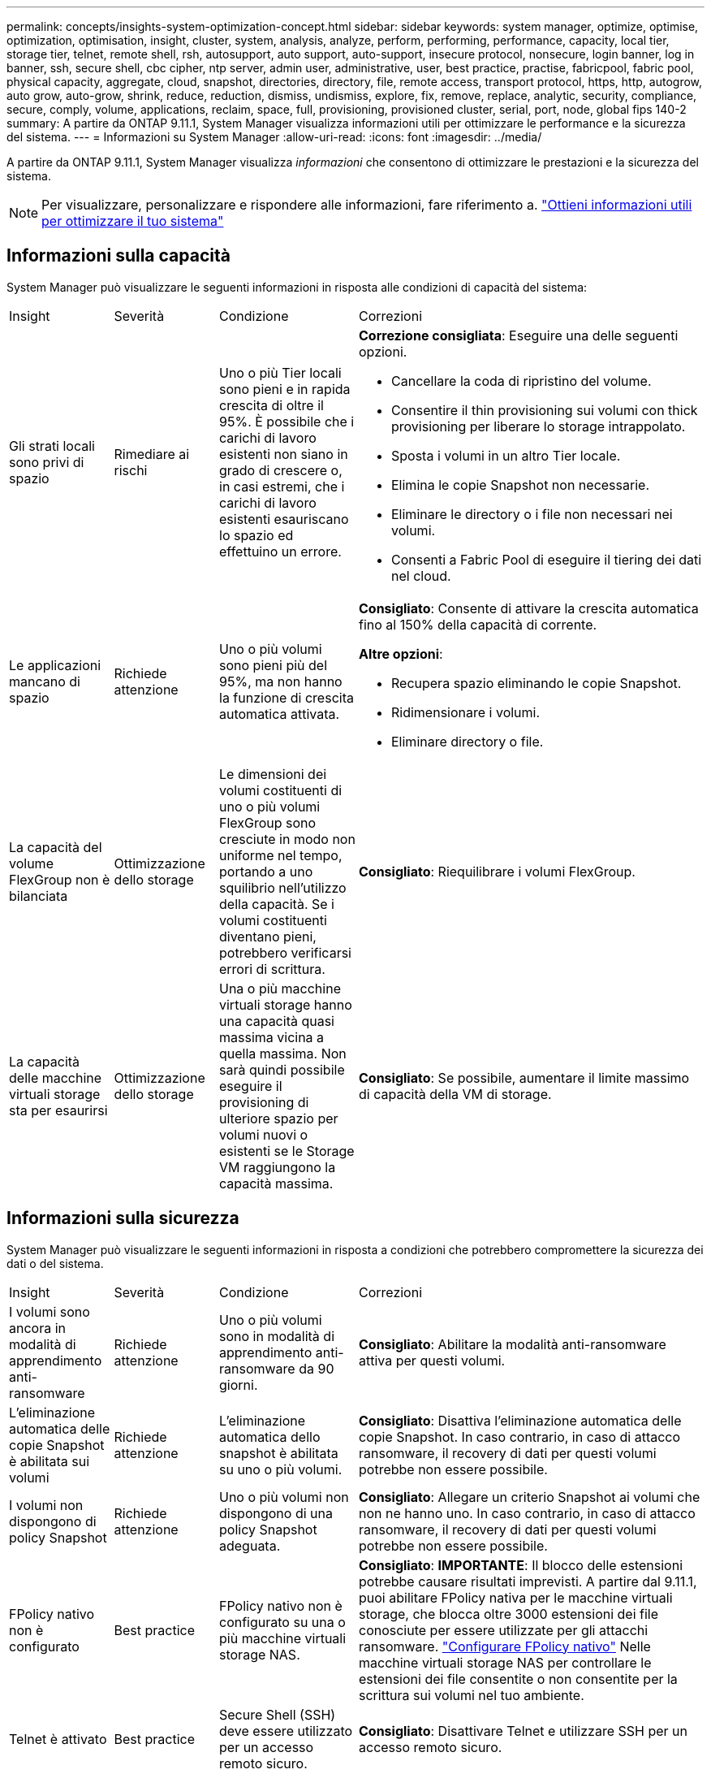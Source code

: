 ---
permalink: concepts/insights-system-optimization-concept.html 
sidebar: sidebar 
keywords: system manager, optimize, optimise, optimization, optimisation, insight, cluster, system, analysis, analyze, perform, performing, performance, capacity, local tier, storage tier, telnet, remote shell, rsh, autosupport, auto support, auto-support, insecure protocol, nonsecure, login banner, log in banner, ssh, secure shell, cbc cipher, ntp server, admin user, administrative, user, best practice, practise, fabricpool, fabric pool, physical capacity, aggregate, cloud, snapshot, directories, directory, file, remote access, transport protocol, https, http, autogrow, auto grow, auto-grow, shrink, reduce, reduction, dismiss, undismiss, explore, fix, remove, replace, analytic, security, compliance, secure, comply, volume, applications, reclaim, space, full, provisioning, provisioned cluster, serial, port, node, global fips 140-2 
summary: A partire da ONTAP 9.11.1, System Manager visualizza informazioni utili per ottimizzare le performance e la sicurezza del sistema. 
---
= Informazioni su System Manager
:allow-uri-read: 
:icons: font
:imagesdir: ../media/


[role="lead"]
A partire da ONTAP 9.11.1, System Manager visualizza _informazioni_ che consentono di ottimizzare le prestazioni e la sicurezza del sistema.


NOTE: Per visualizzare, personalizzare e rispondere alle informazioni, fare riferimento a. link:../insights-system-optimization-task.html["Ottieni informazioni utili per ottimizzare il tuo sistema"]



== Informazioni sulla capacità

System Manager può visualizzare le seguenti informazioni in risposta alle condizioni di capacità del sistema:

[cols="15,15,20,50"]
|===


| Insight | Severità | Condizione | Correzioni 


 a| 
Gli strati locali sono privi di spazio
 a| 
Rimediare ai rischi
 a| 
Uno o più Tier locali sono pieni e in rapida crescita di oltre il 95%. È possibile che i carichi di lavoro esistenti non siano in grado di crescere o, in casi estremi, che i carichi di lavoro esistenti esauriscano lo spazio ed effettuino un errore.
 a| 
*Correzione consigliata*: Eseguire una delle seguenti opzioni.

* Cancellare la coda di ripristino del volume.
* Consentire il thin provisioning sui volumi con thick provisioning per liberare lo storage intrappolato.
* Sposta i volumi in un altro Tier locale.
* Elimina le copie Snapshot non necessarie.
* Eliminare le directory o i file non necessari nei volumi.
* Consenti a Fabric Pool di eseguire il tiering dei dati nel cloud.




 a| 
Le applicazioni mancano di spazio
 a| 
Richiede attenzione
 a| 
Uno o più volumi sono pieni più del 95%, ma non hanno la funzione di crescita automatica attivata.
 a| 
*Consigliato*: Consente di attivare la crescita automatica fino al 150% della capacità di corrente.

*Altre opzioni*:

* Recupera spazio eliminando le copie Snapshot.
* Ridimensionare i volumi.
* Eliminare directory o file.




 a| 
La capacità del volume FlexGroup non è bilanciata
 a| 
Ottimizzazione dello storage
 a| 
Le dimensioni dei volumi costituenti di uno o più volumi FlexGroup sono cresciute in modo non uniforme nel tempo, portando a uno squilibrio nell'utilizzo della capacità.  Se i volumi costituenti diventano pieni, potrebbero verificarsi errori di scrittura.
 a| 
*Consigliato*: Riequilibrare i volumi FlexGroup.



 a| 
La capacità delle macchine virtuali storage sta per esaurirsi
 a| 
Ottimizzazione dello storage
 a| 
Una o più macchine virtuali storage hanno una capacità quasi massima vicina a quella massima.  Non sarà quindi possibile eseguire il provisioning di ulteriore spazio per volumi nuovi o esistenti se le Storage VM raggiungono la capacità massima.
 a| 
*Consigliato*: Se possibile, aumentare il limite massimo di capacità della VM di storage.

|===


== Informazioni sulla sicurezza

System Manager può visualizzare le seguenti informazioni in risposta a condizioni che potrebbero compromettere la sicurezza dei dati o del sistema.

[cols="15,15,20,50"]
|===


| Insight | Severità | Condizione | Correzioni 


 a| 
I volumi sono ancora in modalità di apprendimento anti-ransomware
 a| 
Richiede attenzione
 a| 
Uno o più volumi sono in modalità di apprendimento anti-ransomware da 90 giorni.
 a| 
*Consigliato*: Abilitare la modalità anti-ransomware attiva per questi volumi.



 a| 
L'eliminazione automatica delle copie Snapshot è abilitata sui volumi
 a| 
Richiede attenzione
 a| 
L'eliminazione automatica dello snapshot è abilitata su uno o più volumi.
 a| 
*Consigliato*: Disattiva l'eliminazione automatica delle copie Snapshot. In caso contrario, in caso di attacco ransomware, il recovery di dati per questi volumi potrebbe non essere possibile.



 a| 
I volumi non dispongono di policy Snapshot
 a| 
Richiede attenzione
 a| 
Uno o più volumi non dispongono di una policy Snapshot adeguata.
 a| 
*Consigliato*: Allegare un criterio Snapshot ai volumi che non ne hanno uno. In caso contrario, in caso di attacco ransomware, il recovery di dati per questi volumi potrebbe non essere possibile.



 a| 
FPolicy nativo non è configurato
 a| 
Best practice
 a| 
FPolicy nativo non è configurato su una o più macchine virtuali storage NAS.
 a| 
*Consigliato*: *IMPORTANTE*: Il blocco delle estensioni potrebbe causare risultati imprevisti. A partire dal 9.11.1, puoi abilitare FPolicy nativa per le macchine virtuali storage, che blocca oltre 3000 estensioni dei file conosciute per essere utilizzate per gli attacchi ransomware. link:../insights-configure-native-fpolicy-task.html["Configurare FPolicy nativo"] Nelle macchine virtuali storage NAS per controllare le estensioni dei file consentite o non consentite per la scrittura sui volumi nel tuo ambiente.



 a| 
Telnet è attivato
 a| 
Best practice
 a| 
Secure Shell (SSH) deve essere utilizzato per un accesso remoto sicuro.
 a| 
*Consigliato*: Disattivare Telnet e utilizzare SSH per un accesso remoto sicuro.



 a| 
Sono stati configurati troppi server NTP
 a| 
Best practice
 a| 
Il numero di server configurati per NTP è inferiore a 3.
 a| 
*Consigliato*: Associare al cluster almeno tre server NTP.  In caso contrario, possono verificarsi problemi con la sincronizzazione dell'ora del cluster.



 a| 
Remote Shell (RSH) è attivato
 a| 
Best practice
 a| 
Secure Shell (SSH) deve essere utilizzato per un accesso remoto sicuro.
 a| 
*Consigliato*: Disabilitare RSH e utilizzare SSH per un accesso remoto sicuro.



 a| 
Banner di accesso non configurato
 a| 
Best practice
 a| 
I messaggi di accesso non sono configurati né per il cluster, né per la VM di storage, né per entrambi.
 a| 
*Consigliato*: Configurare i banner di accesso per il cluster e la VM di storage e abilitarne l'utilizzo.



 a| 
AutoSupport sta utilizzando un protocollo non sicuro
 a| 
Best practice
 a| 
AutoSupport non è configurato per comunicare tramite HTTPS.
 a| 
*Consigliato*: Si consiglia vivamente di utilizzare HTTPS come protocollo di trasporto predefinito per inviare messaggi AutoSupport al supporto tecnico.



 a| 
L'utente amministratore predefinito non è bloccato
 a| 
Best practice
 a| 
Nessuno ha effettuato l'accesso utilizzando un account amministrativo predefinito (admin o diag) e questi account non sono bloccati.
 a| 
*Consigliato*: Blocca gli account amministrativi predefiniti quando non vengono utilizzati.



 a| 
Secure Shell (SSH) sta utilizzando cifrari non sicuri
 a| 
Best practice
 a| 
La configurazione corrente utilizza cifrari CBC non protetti.
 a| 
*Raccomandato*: Si dovrebbe consentire solo cifrari sicuri sul server web per proteggere la comunicazione sicura con i visitatori. Rimuovere i cifrari con nomi contenenti "cbc", ad esempio "ais128-cbc", "AES192-cbc", "AES256-cbc" e "3DES-cbc".



 a| 
La compliance FIPS globale 140-2 è disattivata
 a| 
Best practice
 a| 
La compliance FIPS globale 140-2 è disabilitata nel cluster.
 a| 
*Consigliato*: Per motivi di sicurezza, è necessario abilitare la crittografia globale conforme a FIPS 140-2 per garantire che ONTAP possa comunicare in modo sicuro con client o client server esterni.



 a| 
I volumi non vengono monitorati alla ricerca di attacchi ransomware
 a| 
Richiede attenzione
 a| 
La funzionalità anti-ransomware è disabilitata su uno o più volumi.
 a| 
*Consigliato*: Abilitare l'anti-ransomware sui volumi. In caso contrario, potresti non accorgerti quando i volumi sono minacciati o sotto attacco.



 a| 
Le macchine virtuali storage non sono configurate per anti-ransomware
 a| 
Best practice
 a| 
Una o più macchine virtuali storage non sono configurate per la protezione anti-ransomware.
 a| 
*Consigliato*: Abilitare l'anti-ransomware sulle macchine virtuali storage. Altrimenti, potresti non notare quando le macchine virtuali storage sono minacciate o sottoposte a attacchi.

|===


== Informazioni di configurazione

System Manager può visualizzare le seguenti informazioni in risposta ai problemi relativi alla configurazione del sistema.

[cols="15,15,20,50"]
|===


| Insight | Severità | Condizione | Correzioni 


 a| 
Il cluster non è configurato per le notifiche
 a| 
Best practice
 a| 
Email, webhook o traphost SNMP non sono configurati per consentirti di ricevere notifiche su problemi con il cluster.
 a| 
*Consigliato*: Configurare le notifiche per il cluster.



 a| 
Il cluster non è configurato per gli aggiornamenti automatici.
 a| 
Best practice
 a| 
Il cluster non è stato configurato per ricevere aggiornamenti automatici del più recente pacchetto di qualifica dei dischi, del firmware dei dischi, del firmware degli shelf, del firmware SP/BMC o dei file di sicurezza, quando disponibili.
 a| 
*Consigliato*: Attivare questa funzione.



 a| 
Il firmware del cluster non è aggiornato
 a| 
Best practice
 a| 
Il sistema non dispone dell'ultimo aggiornamento del firmware che potrebbe avere miglioramenti, patch di sicurezza o nuove funzioni che consentono di proteggere il cluster per prestazioni migliori.
 a| 
*Consigliato*: Aggiornare il firmware ONTAP.

|===